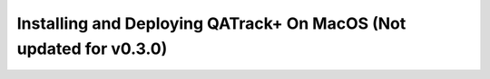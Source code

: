 Installing and Deploying QATrack+ On MacOS (Not updated for v0.3.0)
===================================================================

.. todo::

    Mac instructions
